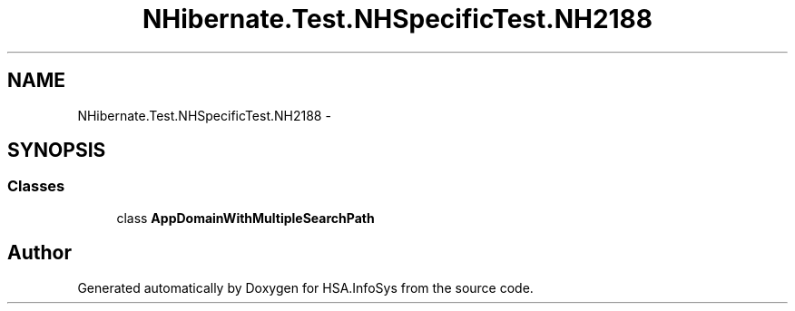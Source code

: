 .TH "NHibernate.Test.NHSpecificTest.NH2188" 3 "Fri Jul 5 2013" "Version 1.0" "HSA.InfoSys" \" -*- nroff -*-
.ad l
.nh
.SH NAME
NHibernate.Test.NHSpecificTest.NH2188 \- 
.SH SYNOPSIS
.br
.PP
.SS "Classes"

.in +1c
.ti -1c
.RI "class \fBAppDomainWithMultipleSearchPath\fP"
.br
.in -1c
.SH "Author"
.PP 
Generated automatically by Doxygen for HSA\&.InfoSys from the source code\&.

